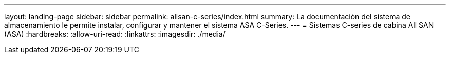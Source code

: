 ---
layout: landing-page 
sidebar: sidebar 
permalink: allsan-c-series/index.html 
summary: La documentación del sistema de almacenamiento le permite instalar, configurar y mantener el sistema ASA C-Series. 
---
= Sistemas C-series de cabina All SAN (ASA)
:hardbreaks:
:allow-uri-read: 
:linkattrs: 
:imagesdir: ./media/


